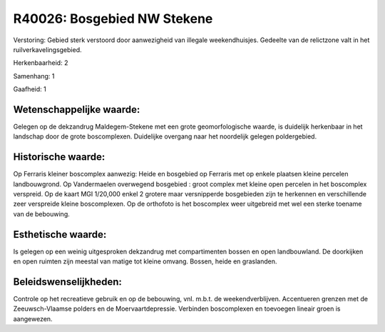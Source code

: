 R40026: Bosgebied NW Stekene
============================

Verstoring:
Gebied sterk verstoord door aanwezigheid van illegale weekendhuisjes.
Gedeelte van de relictzone valt in het ruilverkavelingsgebied.

Herkenbaarheid: 2

Samenhang: 1

Gaafheid: 1


Wetenschappelijke waarde:
~~~~~~~~~~~~~~~~~~~~~~~~~

Gelegen op de dekzandrug Maldegem-Stekene met een grote
geomorfologische waarde, is duidelijk herkenbaar in het landschap door
de grote boscomplexen. Duidelijke overgang naar het noordelijk gelegen
poldergebied.


Historische waarde:
~~~~~~~~~~~~~~~~~~~

Op Ferraris kleiner boscomplex aanwezig: Heide en bosgebied op
Ferraris met op enkele plaatsen kleine percelen landbouwgrond. Op
Vandermaelen overwegend bosgebied : groot complex met kleine open
percelen in het boscomplex verspreid. Op de kaart MGI 1/20,000 enkel 2
grotere maar versnipperde bosgebieden zijn te herkennen en verschillende
zeer verspreide kleine boscomplexen. Op de orthofoto is het boscomplex
weer uitgebreid met wel een sterke toename van de bebouwing.


Esthetische waarde:
~~~~~~~~~~~~~~~~~~~

Is gelegen op een weinig uitgesproken dekzandrug met compartimenten
bossen en open landbouwland. De doorkijken en open ruimten zijn meestal
van matige tot kleine omvang. Bossen, heide en graslanden.




Beleidswenselijkheden:
~~~~~~~~~~~~~~~~~~~~~

Controle op het recreatieve gebruik en op de bebouwing, vnl. m.b.t.
de weekendverblijven. Accentueren grenzen met de Zeeuwsch-Vlaamse
polders en de Moervaartdepressie. Verbinden boscomplexen en toevoegen
lineair groen is aangewezen.

